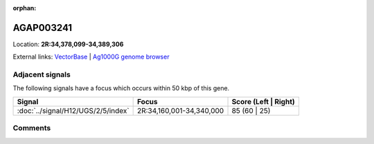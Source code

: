 :orphan:



AGAP003241
==========

Location: **2R:34,378,099-34,389,306**





External links:
`VectorBase <https://www.vectorbase.org/Anopheles_gambiae/Gene/Summary?g=AGAP003241>`_ |
`Ag1000G genome browser <https://www.malariagen.net/apps/ag1000g/phase1-AR3/index.html?genome_region=2R:34378099-34389306#genomebrowser>`_



Adjacent signals
----------------

The following signals have a focus which occurs within 50 kbp of this gene.

.. cssclass:: table-hover
.. csv-table::
    :widths: auto
    :header: Signal,Focus,Score (Left | Right)

    :doc:`../signal/H12/UGS/2/5/index`, "2R:34,160,001-34,340,000", 85 (60 | 25)
    



Comments
--------


.. raw:: html

    <div id="disqus_thread"></div>
    <script>
    
    var disqus_config = function () {
        this.page.identifier = '/gene/AGAP003241';
    };
    
    (function() { // DON'T EDIT BELOW THIS LINE
    var d = document, s = d.createElement('script');
    s.src = 'https://agam-selection-atlas.disqus.com/embed.js';
    s.setAttribute('data-timestamp', +new Date());
    (d.head || d.body).appendChild(s);
    })();
    </script>
    <noscript>Please enable JavaScript to view the <a href="https://disqus.com/?ref_noscript">comments.</a></noscript>


